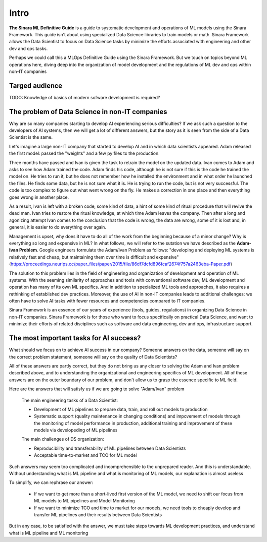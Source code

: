 Intro
#####

**The Sinara ML Definitive Guide** is a guide to systematic development and operations of ML models using the Sinara Framework. This guide isn't about using specialized Data Science libraries to train models or math. Sinara Framework allows the Data Scientist to focus on Data Science tasks by minimize the efforts associated with engineering and other dev and ops tasks.

Perhaps we could call this a MLOps Definitive Guide using the Sinara Framework. But we touch on topics beyond ML operations here, diving deep into the organization of model development and the regulations of ML dev and ops within non-IT companies

Targed audience 
***********************************************

TODO: Knowledge of basics of modern sofware development is required?

The problem of Data Science in non-IT companies 
***********************************************
Why are so many companies starting to develop AI experiencing serious difficulties? If we ask such a question to the developers of AI systems, then we will get a lot of different answers, but the story as it is seen from the side of a Data Scientist is the same.

Let's imagine a large non-IT company that started to develop AI and in which data scientists appeared. Adam released the first model: passed the "weights" and a few py files to the production. 

Three months have passed and Ivan is given the task to retrain the model on the updated data. Ivan comes to Adam and asks to see how Adam trained the code. Adam finds his code, although he is not sure if this is the code he trained the model on. He tries to run it, but he does not remember how he installed the environment and in what order he launched the files. He finds some data, but he is not sure what it is. He is trying to run the code, but is not very successful. The code is too complex to figure out what went wrong on the fly. He makes a correction in one place and then everything goes wrong in another place.

As a result, Ivan is left with a broken code, some kind of data, a hint of some kind of ritual procedure that will revive the dead man. Ivan tries to restore the ritual knowledge, at which time Adam leaves the company. Then after a long and agonizing attempt Ivan comes to the conclusion that the code is wrong, the data are wrong, some of it is lost and, in general, it is easier to do everything over again.

Management is upset, why does it have to do all of the work from the beginning because of a minor change? Why is everything so long and expensive in ML? In what follows, we will refer to the sutation we have described as the **Adam-Ivan Problem**. Google engineers formulate the Adam/Ivan Problem as follows: "developing and deploying ML systems is relatively fast and cheap, but maintaining them over time is difficult and expensive" (https://proceedings.neurips.cc/paper_files/paper/2015/file/86df7dcfd896fcaf2674f757a2463eba-Paper.pdf)

The solution to this problem lies in the field of engineering and organization of development and operation of ML systems. With the seeming similarity of approaches and tools with conventional software dev, ML development and operation has many of its own ML specifics. And in addition to specialized ML tools and approaches, it also requires a rethinking of established dev practices. Moreover, the use of AI in non-IT companies leads to additional challenges: we often have to solve AI tasks with fewer resources and competencies compared to IT companies. 

Sinara Framework is an essence of our years of experience (tools, guides, regulations) in organizing Data Science in non-IT companies. Sinara Framework is for those who want to focus specifically on practical Data Science, and want to minimize their efforts of related disciplines such as software and data engineering, dev and ops, infrastructure support.
   
The most important tasks for AI success?
****************************************
What should we focus on to achieve AI success in our company? Someone answers on the data, someone will say on the correct problem statement, someone will say on the quality of Data Scientists?

All of these answers are partly correct, but they do not bring us any closer to solving the Adam and Ivan problem described above, and to understanding the organizational and engineering specifics of ML development. All of these answers are on the outer boundary of our problem, and don't allow us to grasp the essence specific to ML field.

Here are the answers that will satisfy us if we are going to solve "Adam/Ivan" problem

   The main engineering tasks of a Data Scientist:

   * Development of ML pipelines to prepare data, train, and roll out models to production
   * Systematic support (quality maintenance in changing conditions) and impovement of models through the monitoring of model performance in production, additional training and improvement of   these models via developeding of ML pipelines

   The main challenges of DS organization:
   
   * Reproducibility and transferability of ML pipelines between Data Scientists
   * Acceptable time-to-market and TCO for ML model

Such answers may seem too complicated and incomprehensible to the unprepared reader. And this is understandable. Without understanding what is ML pipeline and what is monitoring of ML models, our explanation is almost useless

To simplify, we can rephrase our answer: 

   * If we want to get more than a short-lived first version of the ML model, we need to shift our focus from ML models to ML pipelines and Model Monitoring
   * If we want to minimize TCO and time to market for our models, we need tools to cheaply develop and transfer ML pipelines and their results between Data Scientists 
   
But in any case, to be satisfied with the answer, we must take steps towards ML development practices, and understand what is ML pipeline and ML monitoring


